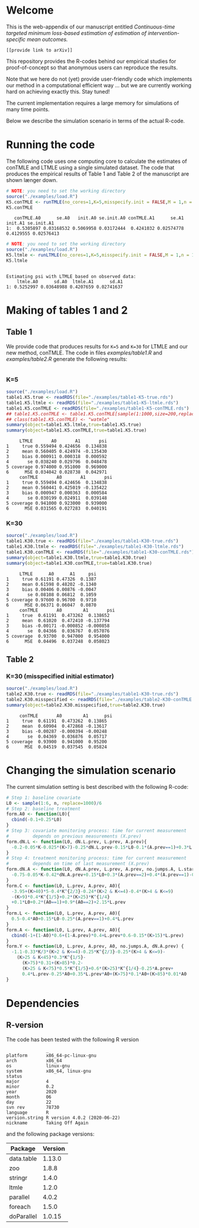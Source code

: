 # Web-appendix-continuous-time-TMLE
* Welcome

This is the web-appendix of our manuscript entitled 
/Continuous-time targeted minimum loss-based estimation of estimation of intervention-specific mean outcomes./

=[[provide link to arXiv]]=

This repository provides the R-codes behind our empirical studies for
proof-of-concept so that anonymous users can reproduce the results.

Note that we here do not (yet) provide user-friendly code which
implements our method in a computational efficient way ... but we are
currently working hard on achieving exactly this. Stay tuned! 

The current implementation requires a large memory for simulations of
many time points. 

Below we describe the simulation scenario in terms of the actual
R-code. 

* Running the code

The following code uses one computing core to calculate the estimates
of conTMLE and LTMLE using a single simulated dataset. The code that
produces the empirical results of Table 1 and Table 2 of the
manuscript are shown længer down.

#+ATTR_LATEX: :options otherkeywords={}, deletekeywords={}
#+BEGIN_SRC R  :results output :exports both  :session *R* :cache yes  
# NOTE: you need to set the working directory 
source("./examples/load.R")
K5.conTMLE <- runTMLE(no_cores=1,K=5,misspecify.init = FALSE,M = 1,n = 1000,seed=23,progress.bar=-1)
K5.conTMLE
#+END_SRC

#+RESULTS[<2020-11-11 10:48:36> 1f6f9e60188dc96dcada7ce6ff7cfe123a2267dd]:
:    conTMLE.A0      se.A0   init.A0 se.init.A0 conTMLE.A1      se.A1   init.A1 se.init.A1
: 1:  0.5305897 0.03168532 0.5069958 0.03172444  0.4241032 0.02574778 0.4129555 0.02576413

#+BEGIN_SRC R  :results output :exports both  :session *R* :cache yes  
# NOTE: you need to set the working directory 
source("./examples/load.R")
K5.ltmle <- runLTMLE(no_cores=1,K=5,misspecify.init = FALSE,M = 1,n = 1000,seed=23,progress.bar=-1)
K5.ltmle
#+END_SRC

#+RESULTS[<2020-11-10 17:36:09> f43f9656ddcdd88083218be5cebf6ea917011a36]:
: 
: Estimating psi with LTMLE based on observed data:
:     ltmle.A0      sd.A0  ltmle.A1      sd.A1
: 1: 0.5252997 0.03648988 0.4207659 0.02741637

* Making of tables 1 and 2

** Table 1

We provide code that produces results for =K=5= and =K=30= for LTMLE
and our new method, conTMLE. The code in files [[examples/table1.R]] and
[[examples/table2.R]] generate the following results:

#+BEGIN_SRC R  :results output raw drawer  :exports both  :session *R* :cache yes  
#+END_SRC

*** K=5
#+BEGIN_SRC R  :results output :exports both  :session *R* :cache yes  
source("./examples/load.R")
table1.K5.true <- readRDS(file="./examples/table1-K5-true.rds")
table1.K5.ltmle <- readRDS(file="./examples/table1-K5-ltmle.rds")
table1.K5.conTMLE <- readRDS(file="./examples/table1-K5-conTMLE.rds")
## table1.K5.conTMLE <- table1.K5.conTMLE[sample(1:1000,size=200,replace=FALSE)]
## class(table1.K5.conTMLE) <- "watmle"
summary(object=table1.K5.ltmle,true=table1.K5.true)
summary(object=table1.K5.conTMLE,true=table1.K5.true)
#+END_SRC

#+RESULTS[<2020-11-11 06:45:21> a80f575221ddbaa98b856dfc8b1b69488182a22a]:
#+begin_example
     LTMLE       A0       A1       psi
1     true 0.559494 0.424656  0.134838
2     mean 0.560405 0.424974 -0.135430
3     bias 0.000911 0.000318  0.000592
4       se 0.038240 0.029796  0.048478
5 coverage 0.974000 0.951000  0.969000
6      MSE 0.034042 0.028738  0.042971
     conTMLE       A0       A1       psi
1     true 0.559494 0.424656  0.134838
2     mean 0.560441 0.425019 -0.135422
3     bias 0.000947 0.000363  0.000584
4       se 0.030199 0.024911  0.039148
5 coverage 0.941000 0.923000  0.939000
6      MSE 0.031565 0.027283  0.040191
#+end_example

*** K=30
#+BEGIN_SRC R  :results output :exports both  :session *R* :cache yes  
source("./examples/load.R")
table1.K30.true <- readRDS(file="./examples/table1-K30-true.rds")
table1.K30.ltmle <- readRDS(file="./examples/table1-K30-ltmle.rds")
table1.K30.conTMLE <- readRDS(file="./examples/table1-K30-conTMLE.rds")
summary(object=table1.K30.ltmle,true=table1.K30.true)
summary(object=table1.K30.conTMLE,true=table1.K30.true)
#+END_SRC

#+RESULTS[<2020-11-11 06:42:08> 915f2184a5660e5f680b7c37671a10c87251a998]:
#+begin_example
     LTMLE      A0      A1     psi
1     true 0.61191 0.47326  0.1387
2     mean 0.61598 0.48202 -0.1340
3     bias 0.00406 0.00876 -0.0047
4       se 0.08108 0.06812  0.1059
5 coverage 0.97600 0.96700  0.9710
6      MSE 0.06371 0.06047  0.0870
     conTMLE       A0        A1       psi
1     true  0.61191  0.473262  0.138652
2     mean  0.61020  0.472410 -0.137794
3     bias -0.00171 -0.000852 -0.000858
4       se  0.04366  0.036767  0.057076
5 coverage  0.93700  0.947000  0.954000
6      MSE  0.04496  0.037248  0.058023
#+end_example

** Table 2

*** K=30 (misspecified initial estimator)
#+BEGIN_SRC R  :results output   :exports both  :session *R* :cache yes  
source("./examples/load.R")
table2.K30.true <- readRDS(file="./examples/table1-K30-true.rds")
table2.K30.misspecified <- readRDS(file="./examples/table2-K30-conTMLE.rds")
summary(object=table2.K30.misspecified,true=table2.K30.true)
#+END_SRC

#+RESULTS[<2020-11-11 06:36:42> ea82779657abf9a862e8686c263c1d4fd0ca6cfa]:
:      conTMLE       A0        A1      psi
: 1     true  0.61191  0.473262  0.13865
: 2     mean  0.60904  0.472868 -0.13617
: 3     bias -0.00287 -0.000394 -0.00248
: 4       se  0.04369  0.036876  0.05717
: 5 coverage  0.93900  0.941000  0.95200
: 6      MSE  0.04519  0.037545  0.05824

* Changing the simulation scenario

The current simulation setting is best described with the following
R-code:

#+BEGIN_SRC R  :results output raw drawer  :exports code  :session *R* :cache yes  
# Step 1: baseline covariate 
L0 <- sample(1:6, n, replace=1000)/6
# Step 2: baseline treatment
form.A0 <- function(L0){
  cbind(-0.1+0.25*L0)
}
# Step 3: covariate monitoring process: time for current measurement 
#         depends on previous measurements (X.prev)
form.dN.L <- function(L0, dN.L.prev, L.prev, A.prev){
  -0.2-0.05*K-0.025*(K>7)-0.25*dN.L.prev-0.15*L0-0.1*(A.prev==1)+0.3*L.prev
}
# Step 4: treatment monitoring process: time for current measurement 
#         depends on time of last measurement (X.prev)
form.dN.A <- function(L0, dN.A.prev, L.prev, A.prev, no.jumps.A, L.star){
  -0.75-0.05*K-0.42*dN.A.prev+0.15*L0+0.3*(A.prev==2)+0.4*(A.prev==1)-0.25*L.prev
}
form.C <- function(L0, L.prev, A.prev, A0){
  -3.95+(K>40)*5-0.4*K^{2/3}-0.24*(K>2 & K<=4)-0.4*(K>4 & K<=9)
  -(K>9)*0.4*K^{1/5}+0.2*(K>25)*K^{1/4}
  +0.1*L0+0.2*(A0==1)+0.9*(A0==2)+2.15*L.prev
}
form.L <- function(L0, L.prev, A.prev, A0){
  0.5-0.4*A0+0.15*L0-0.25*(A.prev==1)+0.4*L.prev
}
form.A <- function(L0, L.prev, A.prev, A0){
  cbind(-1+(1-A0)*0.6+(1-A.prev)*0.4+L.prev*0.6-0.15*(K>15)*L.prev)
}
form.Y <- function(L0, L.prev, A.prev, A0, no.jumps.A, dN.A.prev) {
  -1.1-0.33*K/3*(K>2 & K<=4)-0.25*K^{2/3}-0.25*(K>4 & K<=9)-
    (K>25 & K<45)*0.3*K^{1/5}-
      (K>75)*0.31+(K>85)*0.2-
      (K>25 & K<75)*0.5*K^{1/5}+0.6*(K>25)*K^{1/4}-0.25*A.prev+
      0.4*L.prev-0.25*A0+0.35*L.prev*A0+(K>75)*0.1*A0+(K>85)*0.01*A0
}
#+END_SRC

*  Dependencies 

** R-version

The code has been tested with the following R version

#+BEGIN_SRC R  :results output :exports results  :session *R* :cache yes  
version
#+END_SRC

#+RESULTS[<2020-11-09 18:12:47> 143b9cabc93679f20607ffef9eeb3eadefba88c3]:
#+begin_example
               _                           
platform       x86_64-pc-linux-gnu         
arch           x86_64                      
os             linux-gnu                   
system         x86_64, linux-gnu           
status                                     
major          4                           
minor          0.2                         
year           2020                        
month          06                          
day            22                          
svn rev        78730                       
language       R                           
version.string R version 4.0.2 (2020-06-22)
nickname       Taking Off Again
#+end_example

and the following package versions:

#+BEGIN_SRC R  :results output raw drawer  :exports results  :session *R* :cache yes  
pp <- c("data.table", "zoo", "stringr", "ltmle", "parallel", "foreach", "doParallel")
Publish::org(data.table(Package=pp,Version=sapply(pp,function(x) as.character(packageVersion(x)))))
#+END_SRC

#+RESULTS[<2020-11-09 18:13:13> ec9009aff7db8031012c07b48c3be553f0446e14]:
:results:
| Package    | Version |
|------------+---------|
| data.table |  1.13.0 |
| zoo        |   1.8.8 |
| stringr    |   1.4.0 |
| ltmle      |   1.2.0 |
| parallel   |   4.0.2 |
| foreach    |   1.5.0 |
| doParallel |  1.0.15 |
:end:

